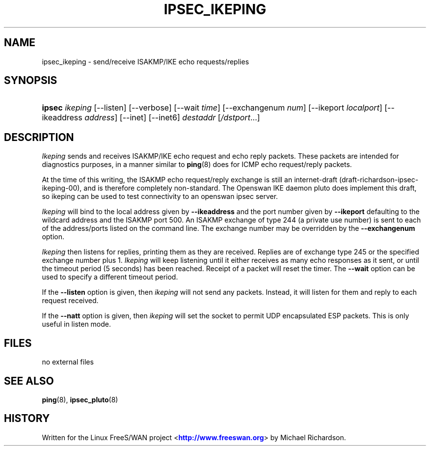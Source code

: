 '\" t
.\"     Title: IPSEC_IKEPING
.\"    Author: [FIXME: author] [see http://docbook.sf.net/el/author]
.\" Generator: DocBook XSL Stylesheets v1.75.2 <http://docbook.sf.net/>
.\"      Date: 10/06/2010
.\"    Manual: [FIXME: manual]
.\"    Source: [FIXME: source]
.\"  Language: English
.\"
.TH "IPSEC_IKEPING" "8" "10/06/2010" "[FIXME: source]" "[FIXME: manual]"
.\" -----------------------------------------------------------------
.\" * set default formatting
.\" -----------------------------------------------------------------
.\" disable hyphenation
.nh
.\" disable justification (adjust text to left margin only)
.ad l
.\" -----------------------------------------------------------------
.\" * MAIN CONTENT STARTS HERE *
.\" -----------------------------------------------------------------
.SH "NAME"
ipsec_ikeping \- send/receive ISAKMP/IKE echo requests/replies
.SH "SYNOPSIS"
.HP \w'\fBipsec\fR\ 'u
\fBipsec\fR \fIikeping\fR [\-\-listen] [\-\-verbose] [\-\-wait\ \fItime\fR] [\-\-exchangenum\ \fInum\fR] [\-\-ikeport\ \fIlocalport\fR] [\-\-ikeaddress\ \fIaddress\fR] [\-\-inet] [\-\-inet6] \fIdestaddr\fR [\fI/dstport\fR...]
.SH "DESCRIPTION"
.PP
\fIIkeping\fR
sends and receives ISAKMP/IKE echo request and echo reply packets\&. These packets are intended for diagnostics purposes, in a manner similar to
\fBping\fR(8)
does for ICMP echo request/reply packets\&.
.PP
At the time of this writing, the ISAKMP echo request/reply exchange is still an internet\-draft (draft\-richardson\-ipsec\-ikeping\-00), and is therefore completely non\-standard\&. The Openswan IKE daemon pluto does implement this draft, so ikeping can be used to test connectivity to an openswan ipsec server\&.
.PP
\fIIkeping\fR
will bind to the local address given by
\fB\-\-ikeaddress\fR
and the port number given by
\fB\-\-ikeport\fR
defaulting to the wildcard address and the ISAKMP port 500\&. An ISAKMP exchange of type 244 (a private use number) is sent to each of the address/ports listed on the command line\&. The exchange number may be overridden by the
\fB\-\-exchangenum\fR
option\&.
.PP
\fIIkeping\fR
then listens for replies, printing them as they are received\&. Replies are of exchange type 245 or the specified exchange number plus 1\&.
\fIIkeping\fR
will keep listening until it either receives as many echo responses as it sent, or until the timeout period (5 seconds) has been reached\&. Receipt of a packet will reset the timer\&. The
\fB\-\-wait\fR
option can be used to specify a different timeout period\&.
.PP
If the
\fB\-\-listen\fR
option is given, then
\fIikeping\fR
will not send any packets\&. Instead, it will listen for them and reply to each request received\&.
.PP
If the
\fB\-\-natt\fR
option is given, then
\fIikeping\fR
will set the socket to permit UDP encapsulated ESP packets\&. This is only useful in listen mode\&.
.SH "FILES"
.PP
no external files
.SH "SEE ALSO"
.PP
\fBping\fR(8),
\fBipsec_pluto\fR(8)
.SH "HISTORY"
.PP
Written for the Linux FreeS/WAN project <\m[blue]\fBhttp://www\&.freeswan\&.org\fR\m[]> by Michael Richardson\&.
